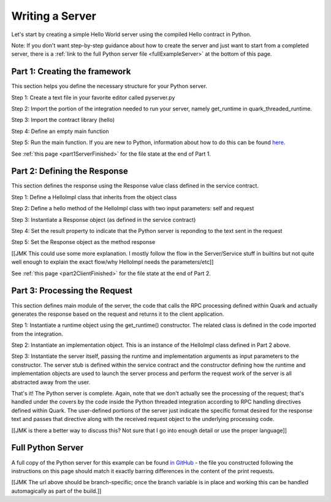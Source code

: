 Writing a Server
================

Let's start by creating a simple Hello World server using the compiled Hello contract in Python.

Note: If you don't want step-by-step guidance about how to create the server and just want to start from a completed server, there is a :ref:`link to the full Python server file <fullExampleServer>` at the bottom of this page.

.. _part1ServerFramework:

Part 1: Creating the framework
------------------------------

This section helps you define the necessary structure for your Python server.

Step 1: Create a text file in your favorite editor called pyserver.py

Step 2: Import the portion of the integration needed to run your server, namely get_runtime in quark_threaded_runtime.

Step 3: Import the contract library (hello)

Step 4: Define an empty main function

Step 5: Run the main function. If you are new to Python, information about how to do this can be found `here <https://docs.python.org/2/library/__main__.html>`_.

See :ref:`this page <part1ServerFinished>` for the file state at the end of Part 1.

.. _part2ResponseDefinition:

Part 2: Defining the Response
-----------------------------

This section defines the response using the Response value class defined in the service contract.

Step 1: Define a HelloImpl class that inherits from the object class

Step 2: Define a hello method of the HelloImpl class with two input parameters: self and request

Step 3: Instantiate a Response object (as defined in the service contract)

Step 4: Set the result property to indicate that the Python server is reponding to the text sent in the request

Step 5: Set the Response object as the method response

[[JMK This could use some more explanation. I mostly follow the flow in the Server/Service stuff in builtins but not quite well enough to explain the exact flow/why HelloImpl needs the parameters/etc]]

See :ref:`this page <part2ClientFinished>` for the file state at the end of Part 2.

.. _part3ProcessRequest:

Part 3: Processing the Request
------------------------------

This section defines main module of the server, the code that calls the RPC processing defined within Quark and actually generates the response based on the request and returns it to the client application.

Step 1: Instantiate a runtime object using the get_runtime() constructor. The related class is defined in the code imported from the integration.

Step 2: Instantiate an implementation object. This is an instance of the HelloImpl class defined in Part 2 above.

Step 3: Instantiate the server itself, passing the runtime and implementation arguments as input parameters to the constructor. The server stub is defined within the service contract and the constructor defining how the runtime and implementation objects are used to launch the server process and perform the request work of the server is all abstracted away from the user.

That's it! The Python server is complete. Again, note that we don't actually see the processing of the request; that's handled under the covers by the code inside the Python threaded integration according to RPC handling directives defined within Quark. The user-defined portions of the server just indicate the specific format desired for the response text and passes that directive along with the received request object to the underlying processing code.

[[JMK is there a better way to discuss this? Not sure that I go into enough detail or use the proper language]]

.. _fullExampleServer:

Full Python Server
------------------

A full copy of the Python server for this example can be found `in GitHub <https://github.com/datawire/quark/blob/master/examples/helloRPC/pyserver.py>`_ - the file you constructed following the instructions on this page should match it exactly barring differences in the content of the print requests.

[[JMK The url above should be branch-specific; once the branch variable is in place and working this can be handled automagically as part of the build.]]